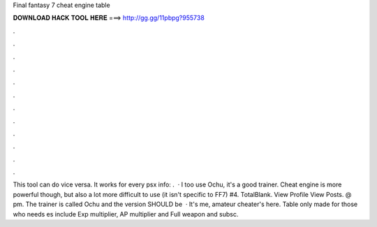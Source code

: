 Final fantasy 7 cheat engine table

𝐃𝐎𝐖𝐍𝐋𝐎𝐀𝐃 𝐇𝐀𝐂𝐊 𝐓𝐎𝐎𝐋 𝐇𝐄𝐑𝐄 ===> http://gg.gg/11pbpg?955738

.

.

.

.

.

.

.

.

.

.

.

.

This tool can do vice versa. It works for every psx  info: .  · I too use Ochu, it's a good trainer. Cheat engine is more powerful though, but also a lot more difficult to use (it isn't specific to FF7) #4. TotalBlank. View Profile View Posts. @ pm. The trainer is called Ochu and the version SHOULD be   · It's me, amateur cheater's here. Table only made for those who needs es include Exp multiplier, AP multiplier and Full weapon  and subsc.